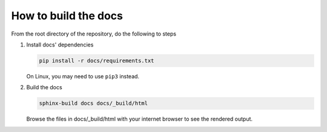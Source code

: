 How to build the docs
=====================

From the root directory of the repository, do the following to steps

1. Install docs' dependencies

   .. code-block:: text

       pip install -r docs/requirements.txt

   On Linux, you may need to use ``pip3`` instead.

2. Build the docs

   .. code-block:: text

       sphinx-build docs docs/_build/html

   Browse the files in docs/_build/html with your internet browser to see the rendered
   output.
